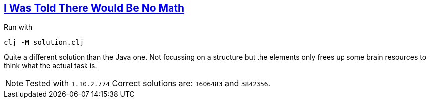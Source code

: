 :tags: JEP384

== https://adventofcode.com/2015/day/2[I Was Told There Would Be No Math]

Run with

[source,bash]
----
clj -M solution.clj
----

Quite a different solution than the Java one.
Not focussing on a structure but the elements only frees up some brain resources to think what the actual task is.

NOTE: Tested with `1.10.2.774`
      Correct solutions are: `1606483` and `3842356`.
